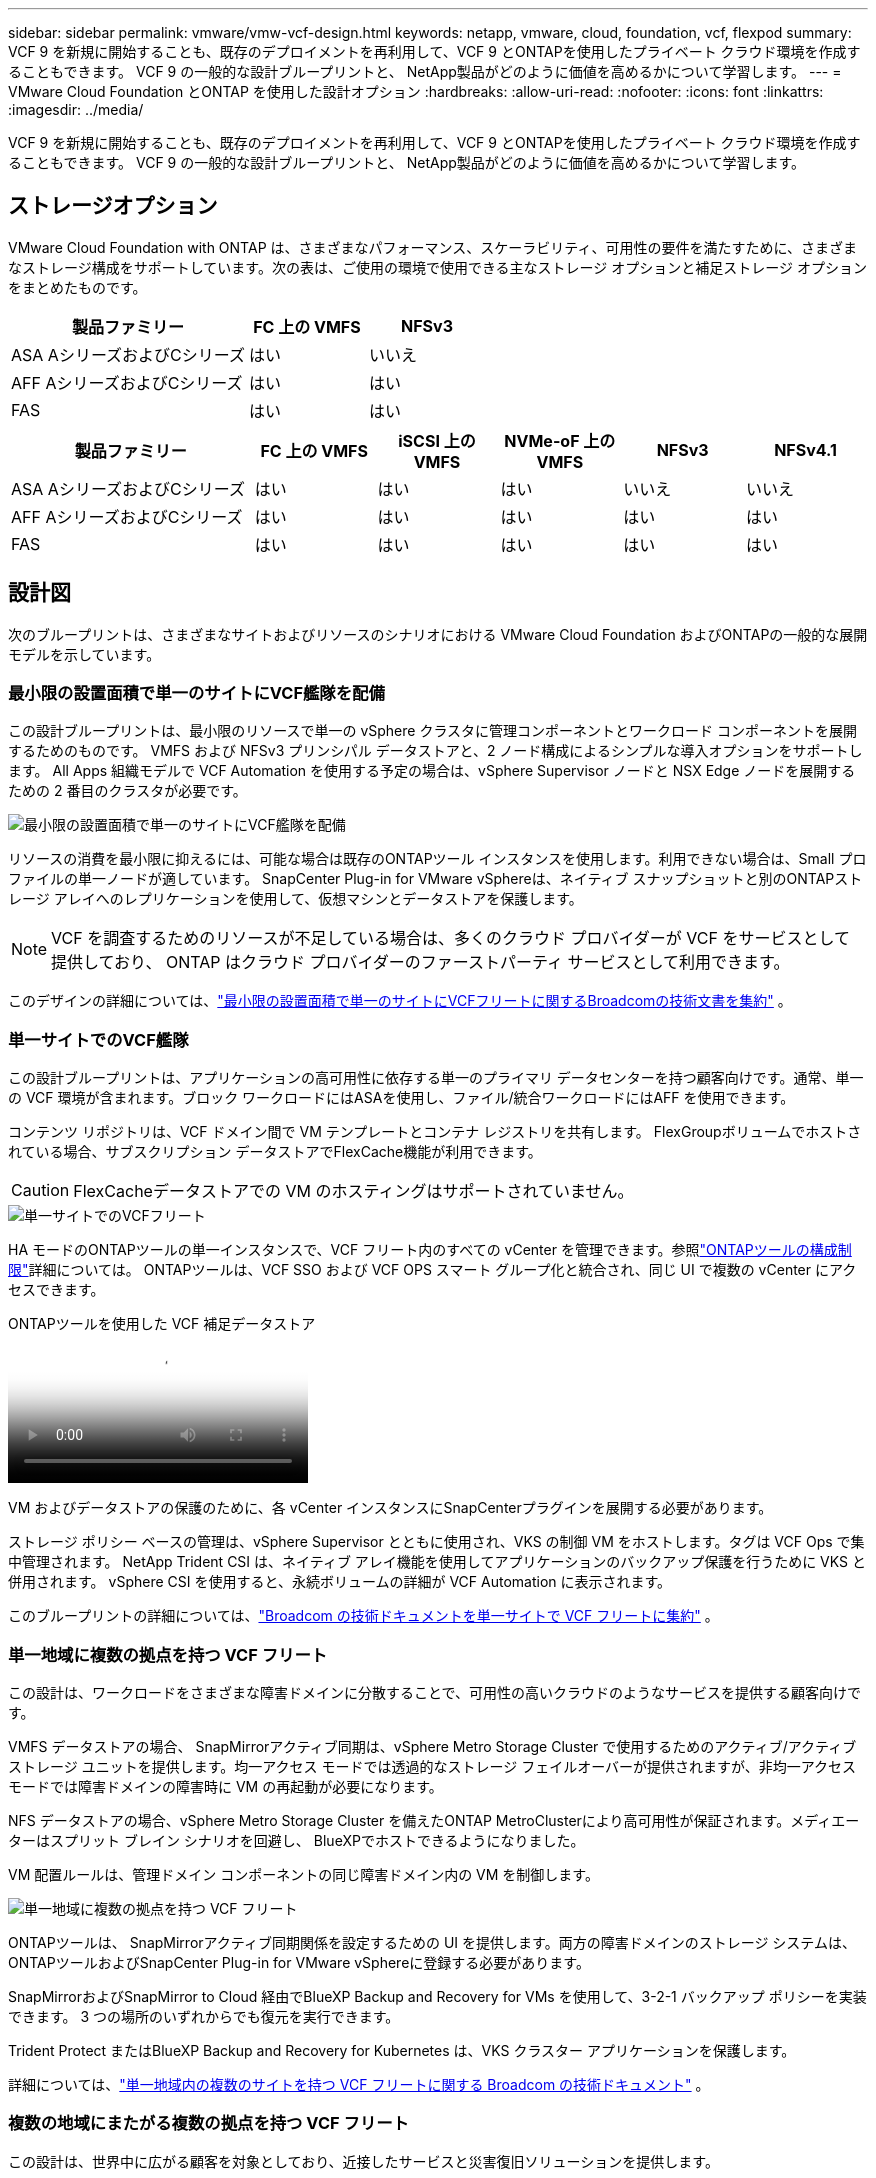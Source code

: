 ---
sidebar: sidebar 
permalink: vmware/vmw-vcf-design.html 
keywords: netapp, vmware, cloud, foundation, vcf, flexpod 
summary: VCF 9 を新規に開始することも、既存のデプロイメントを再利用して、VCF 9 とONTAPを使用したプライベート クラウド環境を作成することもできます。  VCF 9 の一般的な設計ブループリントと、 NetApp製品がどのように価値を高めるかについて学習します。 
---
= VMware Cloud Foundation とONTAP を使用した設計オプション
:hardbreaks:
:allow-uri-read: 
:nofooter: 
:icons: font
:linkattrs: 
:imagesdir: ../media/


[role="lead"]
VCF 9 を新規に開始することも、既存のデプロイメントを再利用して、VCF 9 とONTAPを使用したプライベート クラウド環境を作成することもできます。  VCF 9 の一般的な設計ブループリントと、 NetApp製品がどのように価値を高めるかについて学習します。



== ストレージオプション

VMware Cloud Foundation with ONTAP は、さまざまなパフォーマンス、スケーラビリティ、可用性の要件を満たすために、さまざまなストレージ構成をサポートしています。次の表は、ご使用の環境で使用できる主なストレージ オプションと補足ストレージ オプションをまとめたものです。

[cols="4,2,2"]
|===
| 製品ファミリー | FC 上の VMFS | NFSv3 


| ASA AシリーズおよびCシリーズ | はい | いいえ 


| AFF AシリーズおよびCシリーズ | はい | はい 


| FAS | はい | はい 
|===
[cols="4,2,2,2,2,2"]
|===
| 製品ファミリー | FC 上の VMFS | iSCSI 上の VMFS | NVMe-oF 上の VMFS | NFSv3 | NFSv4.1 


| ASA AシリーズおよびCシリーズ | はい | はい | はい | いいえ | いいえ 


| AFF AシリーズおよびCシリーズ | はい | はい | はい | はい | はい 


| FAS | はい | はい | はい | はい | はい 
|===


== 設計図

次のブループリントは、さまざまなサイトおよびリソースのシナリオにおける VMware Cloud Foundation およびONTAPの一般的な展開モデルを示しています。



=== 最小限の設置面積で単一のサイトにVCF艦隊を配備

この設計ブループリントは、最小限のリソースで単一の vSphere クラスタに管理コンポーネントとワークロード コンポーネントを展開するためのものです。  VMFS および NFSv3 プリンシパル データストアと、2 ノード構成によるシンプルな導入オプションをサポートします。  All Apps 組織モデルで VCF Automation を使用する予定の場合は、vSphere Supervisor ノードと NSX Edge ノードを展開するための 2 番目のクラスタが必要です。

image::vmw-vcf-design-001.png[最小限の設置面積で単一のサイトにVCF艦隊を配備]

リソースの消費を最小限に抑えるには、可能な場合は既存のONTAPツール インスタンスを使用します。利用できない場合は、Small プロファイルの単一ノードが適しています。  SnapCenter Plug-in for VMware vSphereは、ネイティブ スナップショットと別のONTAPストレージ アレイへのレプリケーションを使用して、仮想マシンとデータストアを保護します。


NOTE: VCF を調査するためのリソースが不足している場合は、多くのクラウド プロバイダーが VCF をサービスとして提供しており、 ONTAP はクラウド プロバイダーのファーストパーティ サービスとして利用できます。

このデザインの詳細については、link:https://techdocs.broadcom.com/us/en/vmware-cis/vcf/vcf-9-0-and-later/9-0/design/blueprints/vcf-fleet-basic-management-design.html["最小限の設置面積で単一のサイトにVCFフリートに関するBroadcomの技術文書を集約"] 。



=== 単一サイトでのVCF艦隊

この設計ブループリントは、アプリケーションの高可用性に依存する単一のプライマリ データセンターを持つ顧客向けです。通常、単一の VCF 環境が含まれます。ブロック ワークロードにはASAを使用し、ファイル/統合ワークロードにはAFF を使用できます。

コンテンツ リポジトリは、VCF ドメイン間で VM テンプレートとコンテナ レジストリを共有します。  FlexGroupボリュームでホストされている場合、サブスクリプション データストアでFlexCache機能が利用できます。


CAUTION: FlexCacheデータストアでの VM のホスティングはサポートされていません。

image::vmw-vcf-design-002.png[単一サイトでのVCFフリート]

HA モードのONTAPツールの単一インスタンスで、VCF フリート内のすべての vCenter を管理できます。参照link:https://docs.netapp.com/us-en/ontap-tools-vmware-vsphere-10/deploy/prerequisites.html#configuration-limits-to-deploy-ontap-tools-for-vmware-vsphere["ONTAPツールの構成制限"]詳細については。  ONTAPツールは、VCF SSO および VCF OPS スマート グループ化と統合され、同じ UI で複数の vCenter にアクセスできます。

.ONTAPツールを使用した VCF 補足データストア
video::e7cf90b9-2744-404b-9831-b33f00164626[panopto]
VM およびデータストアの保護のために、各 vCenter インスタンスにSnapCenterプラグインを展開する必要があります。

ストレージ ポリシー ベースの管理は、vSphere Supervisor とともに使用され、VKS の制御 VM をホストします。タグは VCF Ops で集中管理されます。  NetApp Trident CSI は、ネイティブ アレイ機能を使用してアプリケーションのバックアップ保護を行うために VKS と併用されます。  vSphere CSI を使用すると、永続ボリュームの詳細が VCF Automation に表示されます。

このブループリントの詳細については、link:https://techdocs.broadcom.com/us/en/vmware-cis/vcf/vcf-9-0-and-later/9-0/design/blueprints/vcf-fleet-management-design-with-multiple-availability-zones.html["Broadcom の技術ドキュメントを単一サイトで VCF フリートに集約"] 。



=== 単一地域に複数の拠点を持つ VCF フリート

この設計は、ワークロードをさまざまな障害ドメインに分散することで、可用性の高いクラウドのようなサービスを提供する顧客向けです。

VMFS データストアの場合、 SnapMirrorアクティブ同期は、vSphere Metro Storage Cluster で使用するためのアクティブ/アクティブ ストレージ ユニットを提供します。均一アクセス モードでは透過的なストレージ フェイルオーバーが提供されますが、非均一アクセス モードでは障害ドメインの障害時に VM の再起動が必要になります。

NFS データストアの場合、vSphere Metro Storage Cluster を備えたONTAP MetroClusterにより高可用性が保証されます。メディエーターはスプリット ブレイン シナリオを回避し、 BlueXPでホストできるようになりました。

VM 配置ルールは、管理ドメイン コンポーネントの同じ障害ドメイン内の VM を制御します。

image::vmw-vcf-design-003.png[単一地域に複数の拠点を持つ VCF フリート]

ONTAPツールは、 SnapMirrorアクティブ同期関係を設定するための UI を提供します。両方の障害ドメインのストレージ システムは、 ONTAPツールおよびSnapCenter Plug-in for VMware vSphereに登録する必要があります。

SnapMirrorおよびSnapMirror to Cloud 経由でBlueXP Backup and Recovery for VMs を使用して、3-2-1 バックアップ ポリシーを実装できます。  3 つの場所のいずれからでも復元を実行できます。

Trident Protect またはBlueXP Backup and Recovery for Kubernetes は、VKS クラスター アプリケーションを保護します。

詳細については、link:https://techdocs.broadcom.com/us/en/vmware-cis/vcf/vcf-9-0-and-later/9-0/design/blueprints/vsphere-only-to-vcf-fleet-upgrade-blueprint.html["単一地域内の複数のサイトを持つ VCF フリートに関する Broadcom の技術ドキュメント"] 。



=== 複数の地域にまたがる複数の拠点を持つ VCF フリート

この設計は、世界中に広がる顧客を対象としており、近接したサービスと災害復旧ソリューションを提供します。

VMware Live Site Recovery またはBlueXP Disaster Recovery as a Service を使用して、VM の災害復旧を管理できます。  ONTAPツールは、 ONTAPでストレージ操作を調整するための SRA (ストレージ レプリケーション アダプタ) を提供します。

[cols="4,2,2"]
|===
| 製品ファミリー | SnapMirrorアクティブ同期 | MetroCluster 


| ASA AシリーズおよびCシリーズ | はい | はい 


| AFF AシリーズおよびCシリーズ | はい | はい 


| FAS | いいえ | はい 
|===
image::vmw-vcf-design-004.png[複数の地域にまたがる複数の拠点を持つ VCF フリート]

ONTAPツールは、データストアのレプリケーション設定用の UI を提供します。  BlueXP は、ストレージ アレイ間のレプリケーションにも使用できます。  SnapCenter Plug-in for VMware vSphereは、スナップショットに既存のSnapMirror関係を利用します。

詳細については、link:https://techdocs.broadcom.com/us/en/vmware-cis/vcf/vcf-9-0-and-later/9-0/design/blueprints/blueprint-4.html["複数の地域にまたがる複数の拠点を持つ VCF フリートに関する Broadcom の技術ドキュメント"] 。



=== 単一地域と追加地域に複数のサイトを持つ VCF フリート

この設計は、VM と VKS アプリケーションの可用性と災害復旧の両方に対応します。

ASA、 AFF、およびFAS はこの設計オプションをサポートしています。

image::vmw-vcf-design-005.png[単一地域と追加地域に複数のサイトを持つ VCF フリート]

レプリケーション関係を設定するには、 ONTAPツールまたはBlueXPを使用できます。

詳細については、 link:https://techdocs.broadcom.com/us/en/vmware-cis/vcf/vcf-9-0-and-later/9-0/design/blueprints/blueprint-5.html["単一地域および追加地域に複数のサイトを持つ VCF フリートに関する Broadcom の技術ドキュメント"] 。
